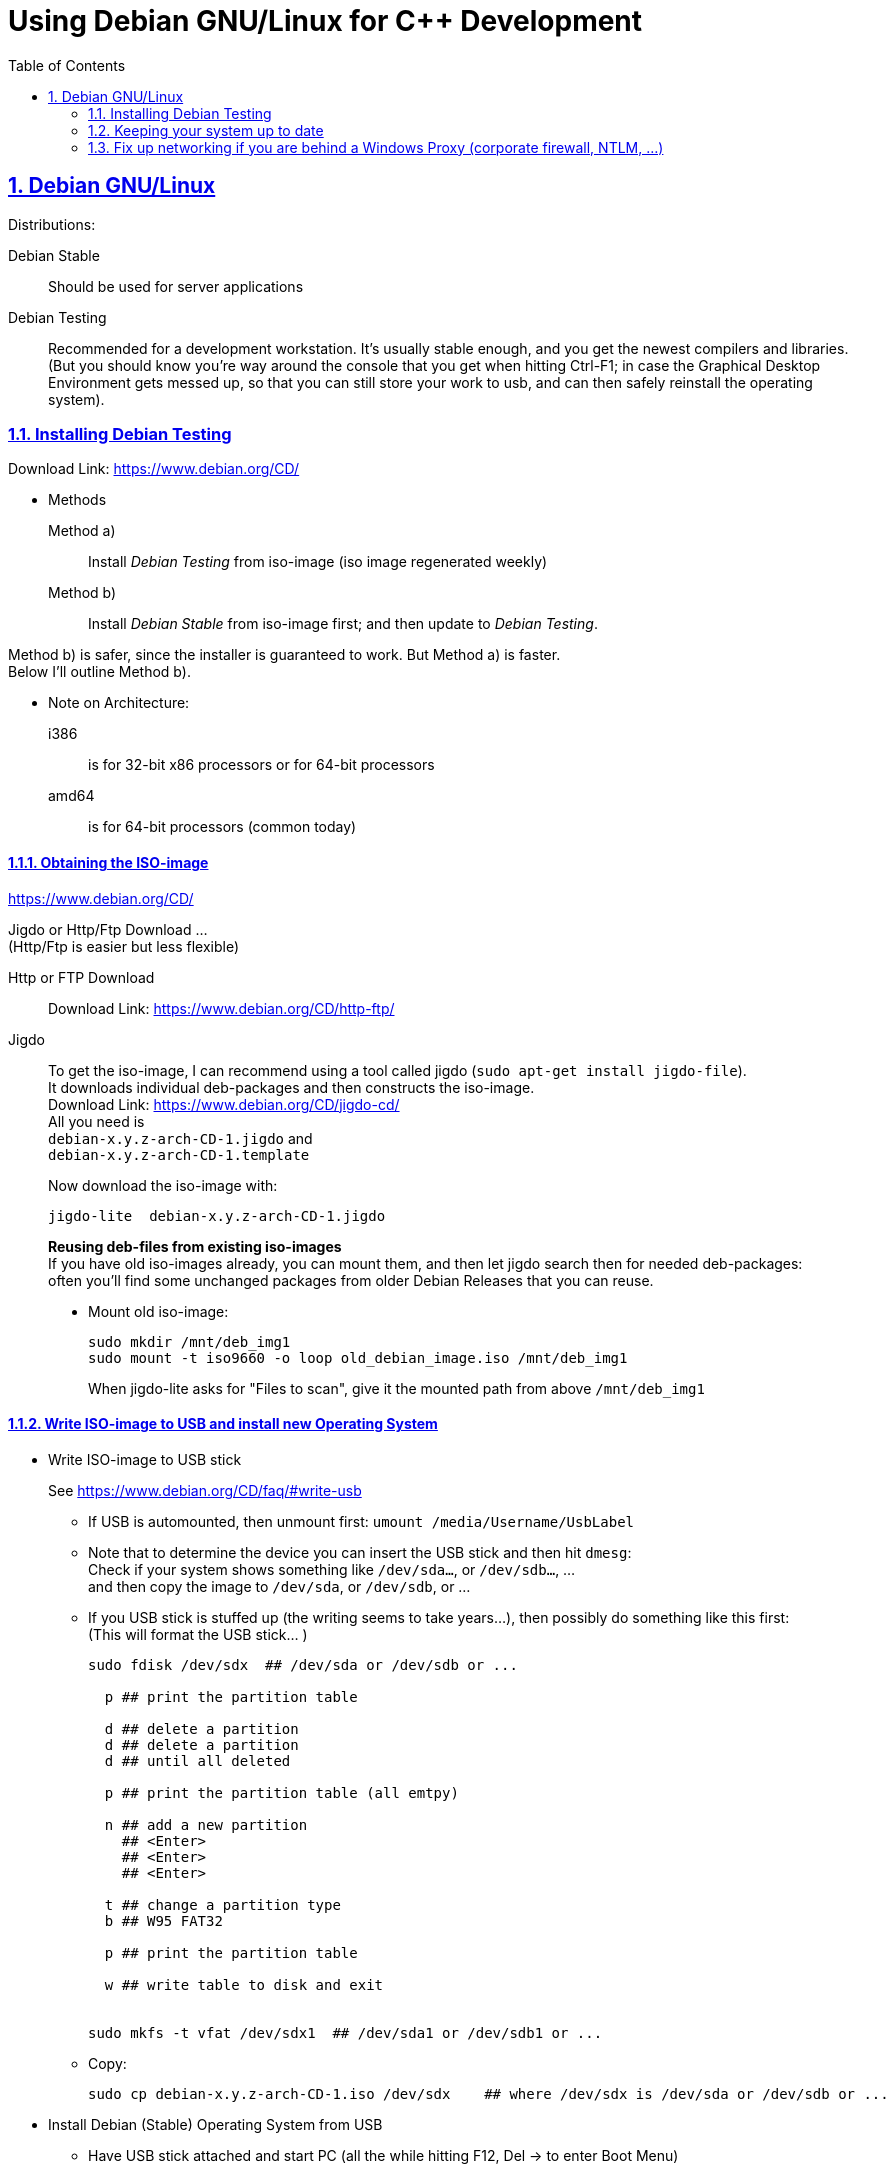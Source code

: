 = Using Debian GNU/Linux for C++ Development
:icons: font
:toc:
:numbered:
:sectlinks:
:linkattrs:
// Images and figures
:figure-caption!:
:source-highlighter: prettify
//                   coderay highlightjs prettify pygments
:coderay-linenums-mode: inline

== Debian GNU/Linux

Distributions:

Debian Stable::
Should be used for server applications

Debian Testing::
Recommended for a development workstation. It's usually stable enough, and you get the newest compilers and libraries. +
(But you should know you're way around the console that you get when hitting Ctrl-F1; in case the Graphical Desktop Environment gets messed up, so that you can still store your work to usb, and can then safely reinstall the operating system).

=== Installing Debian Testing

Download Link:
https://www.debian.org/CD/

* Methods
+
Method a)::
Install _Debian Testing_ from iso-image (iso image regenerated weekly)
Method b)::
Install _Debian Stable_ from iso-image first; and then update to _Debian Testing_.

Method b) is safer, since the installer is guaranteed to work. But Method a) is faster. +
Below I'll outline Method b).

* Note on Architecture:
+
i386::
is for 32-bit x86 processors or for 64-bit processors
amd64::
is for 64-bit processors (common today)

==== Obtaining the ISO-image

https://www.debian.org/CD/

Jigdo or Http/Ftp Download ... +
(Http/Ftp is easier but less flexible)

Http or FTP Download::
Download Link: https://www.debian.org/CD/http-ftp/

Jigdo::
To get the iso-image, I can recommend using a tool called jigdo (`sudo apt-get install jigdo-file`). +
It downloads individual deb-packages and then constructs the iso-image. +
Download Link: https://www.debian.org/CD/jigdo-cd/ +
All you need is +
`debian-x.y.z-arch-CD-1.jigdo` and +
`debian-x.y.z-arch-CD-1.template` +
+
Now download the iso-image with:
+
[source,bash]
----
jigdo-lite  debian-x.y.z-arch-CD-1.jigdo
----
+
*Reusing deb-files from existing iso-images* +
If you have old iso-images already, you can mount them, and then let jigdo search then for needed deb-packages: +
often you'll find some unchanged packages from older Debian Releases that you can reuse.
+
* Mount old iso-image:
+
[source,bash]
----
sudo mkdir /mnt/deb_img1
sudo mount -t iso9660 -o loop old_debian_image.iso /mnt/deb_img1
----
When jigdo-lite asks for "Files to scan", give it the mounted path from above `/mnt/deb_img1`

==== Write ISO-image to USB and install new Operating System

* Write ISO-image to USB stick
+
See https://www.debian.org/CD/faq/#write-usb
+
** If USB is automounted, then unmount first: `umount /media/Username/UsbLabel`
** Note that to determine the device you can insert the USB stick and then hit `dmesg`: +
Check if your system shows something like `/dev/sda...`, or `/dev/sdb...`, ... +
and then copy the image to `/dev/sda`, or `/dev/sdb`, or ...
** If you USB stick is stuffed up (the writing seems to take years...), then possibly do something like this first: +
(This will format the USB stick... )
+
[source,bash]
----
sudo fdisk /dev/sdx  ## /dev/sda or /dev/sdb or ...

  p ## print the partition table

  d ## delete a partition
  d ## delete a partition
  d ## until all deleted

  p ## print the partition table (all emtpy)

  n ## add a new partition
    ## <Enter>
    ## <Enter>
    ## <Enter>

  t ## change a partition type
  b ## W95 FAT32

  p ## print the partition table

  w ## write table to disk and exit


sudo mkfs -t vfat /dev/sdx1  ## /dev/sda1 or /dev/sdb1 or ...
----
** Copy:
+
[source,bash]
----
sudo cp debian-x.y.z-arch-CD-1.iso /dev/sdx    ## where /dev/sdx is /dev/sda or /dev/sdb or ...
----

* Install Debian (Stable) Operating System from USB
** Have USB stick attached and start PC (all the while hitting F12, Del -> to enter Boot Menu)
** In Boot Menu, specify booting from USB
** Exit Boot Menu
** Install Debian, but no desktop environment yet

* Change _Debian Stable_ to _Debian Testing_
** In the freshly started OS, log on to the commandline
** Change to root user, and change `/etc/apt/sources.list` from stable to the testing distribution as follows:
+
[source,bash]
----
su -
        ## enter root password
nano /etc/apt/sources.list
----
+
&#8230; now change `/etc/apt/sources.list` to the following +
and replace every occurrence of `stretch`, with the current codename for the testing distribution.
+
[source]
----
deb     http://ftp.de.debian.org/debian/ stretch main contrib
deb-src http://ftp.de.debian.org/debian/ stretch main contrib

deb     http://security.debian.org/      stretch/updates main
deb-src http://security.debian.org/      stretch/updates main

deb     http://ftp.de.debian.org/debian/ stretch-updates main
deb-src http://ftp.de.debian.org/debian/ stretch-updates main
----
** Update apt
+
[source,bash]
----
apt-get update
apt-get upgrade      ## I think this is not really necessary
apt-get dist-upgrade
----
+
This will upgrade your system to testing!!

* Install sudo and add your user to the sudo group
+
[source,bash]
----
apt-get install sudo
adduser Username sudo
----

* Install a Graphical Desktop Environment
+
[source,bash]
----
sudo tasksel  ## repeated spacebar selects/deselects
----

=== Keeping your system up to date

* apt-get
+
[source,bash]
----
sudo apt-get update   &&   sudo apt-get -y upgrade   &&   sudo apt-get -y dist-upgrade   &&   sudo apt-get -y autoremove
----
+
_alternative_
+
* aptitude (`sudo apt-get install aptitude`)
+
[source,bash]
----
sudo aptitude update   &&   sudo aptitude -y upgrade   &&  sudo aptitude -y full-upgrade
----


=== Fix up networking if you are behind a Windows Proxy (corporate firewall, NTLM, ...)

Use cNTLM
[source,bash]
----
sudo apt-get install cntlm
nano /etc/cntlm.conf
sudo service cntlm restart
----

To use this, we need to set the environment variables `http_proxy`, `https_proxy` and `ftp_proxy` to all be `http://localhost:3128`.
[source,bash]
----
export http_proxy=http://localhost:3128
export https_proxy=$http_proxy
export ftp_proxy=$http_proxy
----

Instead of typing this the whole time, we can create a file with those lines, which is always automatically sourced on login: +
Create `/etc/profile.d/proxy`, so that environment variables  `http_proxy` and `https_proxy` are automatically set on login
[source,bash]
----
# escaping:
# note in the HEREDOC below, \\ means \ in the output!!
#                            \$ means $ in the output!!
#                            \` means ` in the output!!

sudo su -c "cat <<EOF            > /etc/profile.d/proxy
#!/usr/bin/env bash

CNTLM_HOST=localhost
CNTLM_PORT=3128
export http_proxy=http://\${CNTLM_HOST}:\${CNTLM_PORT}
export https_proxy=\$http_proxy
export ftp_proxy=\$http_proxy
EOF"
----

* Test:
** Logout and log back in again
+
[source,bash]
----
echo $http_proxy
     ## should show http://localhost:3128

printenv http_proxy
     ## should show http://localhost:3128

sudo printenv http_proxy
     ## will show nothing
     ## Therefore call sudo with -E:

sudo -E printenv http_proxy       ## -E : preserve existing environment variables
----

For apt to use cntlm: create `/etc/apt/apt.conf.d/95proxies` as follows
[source,bash]
----
sudo su -c 'cat <<EOF            >  /etc/apt/apt.conf.d/95proxies
# Using cntlm proxy -- see /etc/cntlm.conf
Acquire::ftp::Proxy  "http://localhost:3128";
Acquire::http::Proxy "http://localhost:3128";
EOF'
----

If `/etc/apt/apt.conf` exists, you can empty its contents to a single comment: +
`## see /etc/apt/apt.conf.d/95proxies`

